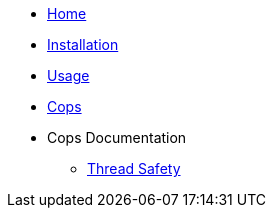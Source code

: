 * xref:index.adoc[Home]
* xref:installation.adoc[Installation]
* xref:usage.adoc[Usage]
* xref:cops.adoc[Cops]
* Cops Documentation
** xref:cops_threadsafety.adoc[Thread Safety]
